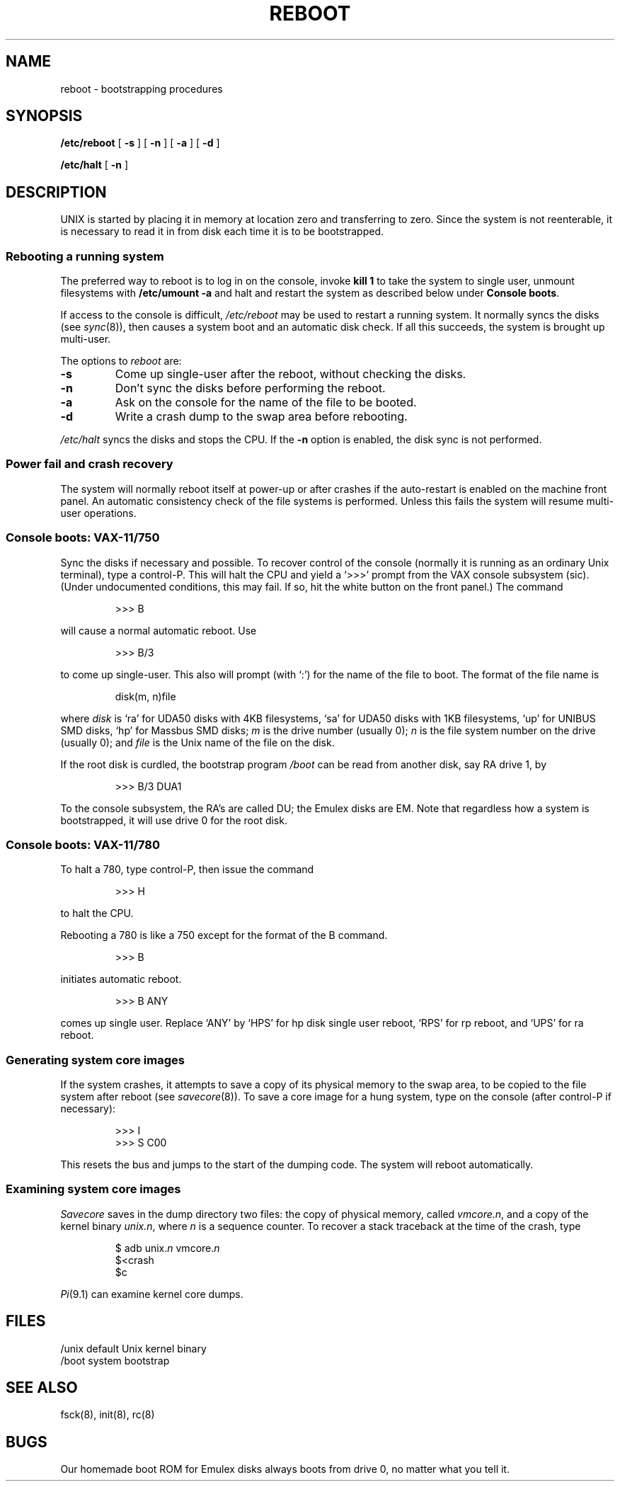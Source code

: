 .TH REBOOT 8
.SH NAME
reboot \- bootstrapping procedures
.SH SYNOPSIS
.B /etc/reboot
[
.B \-s
] [
.B \-n
] [
.B \-a
] [
.B \-d
]
.PP
.B /etc/halt
[
.B \-n
]
.SH DESCRIPTION
.PP
UNIX is started by placing it in memory
at location zero and transferring to zero.
Since the system is not reenterable,
it is necessary to read it in from disk
each time it is to be bootstrapped.
.SS
.B Rebooting a running system
.PP
The preferred way to reboot is to log in on the console,
invoke
.B kill 1
to take the system to single user,
unmount filesystems with
.B /etc/umount \-a
and halt and restart the system
as described below under
.BR "Console boots" .
.PP
If access to the console is difficult,
.I /etc/reboot
may be used to
restart a running system.
It normally syncs the disks
(see
.IR sync (8)),
then causes a system
boot and an automatic disk check.  If all this succeeds,
the system is brought up multi-user.
.PP
The options to
.I reboot
are:
.TP
.B \-s
Come up single-user after the reboot, without checking the disks.
.TP
.B \-n
Don't sync the disks before performing the reboot.
.TP
.B \-a
Ask on the console for the name of the file to be booted.
.TP
.B \-d
Write a crash dump to the swap area
before rebooting.
.PP
.I /etc/halt
syncs the disks and stops the CPU.
If the
.B \-n
option is enabled, the disk sync is not performed.
.SS
.B Power fail and crash recovery
.PP
The system will normally reboot itself at power-up or after crashes if
the auto-restart is enabled on the machine front panel.
An automatic consistency check of the file systems is performed.
Unless this fails the system will resume multi-user operations.
.SS
.B Console boots: VAX-11/750
.PP
Sync the disks if necessary and possible.
To recover control of the console (normally it is running as an ordinary Unix
terminal), type a control-P.  This will halt the
CPU and yield a `>>>' prompt from the VAX
console subsystem (sic).
(Under undocumented conditions, this may fail.
If so, hit the white button on the front panel.)
The command
.IP
>>> B
.PP
will cause a normal automatic reboot. Use
.IP
>>> B/3
.PP
to come up single-user.
This also will prompt (with `:') for the name of the file to boot.
The format of the file name is
.IP
disk(m, n)file
.PP
where
.I disk
is `ra' for UDA50 disks
with 4KB filesystems,
`sa' for UDA50 disks with 1KB filesystems,
`up' for UNIBUS SMD disks,
`hp' for Massbus SMD disks;
.I m
is the drive number (usually 0);
.I n
is the file system number on the drive (usually 0); and
.I file
is the Unix name of the file on the disk.
.PP
If the root disk is curdled, the bootstrap program
.I /boot
can be read from another
disk, say RA drive 1, by
.IP
>>> B/3 DUA1
.PP
To the console subsystem, the RA's are called DU;
the Emulex disks are EM.
Note that regardless how a system is bootstrapped, it will use drive 0 for the
root disk.
.SS
.B Console boots: VAX-11/780
.PP
To halt a 780,
type control-P,
then issue the command
.IP
>>> H
.PP
to halt the CPU.
.PP
Rebooting a 780 is like a 750 except for the format of the B command.
.IP
>>> B
.PP
initiates automatic reboot.
.IP
>>> B ANY
.PP
comes up single user.
Replace `ANY' by `HPS' for hp disk single user reboot, `RPS' for rp reboot,
and `UPS' for ra reboot.
.SS
.B Generating system core images
.PP
If the system crashes, it attempts to save a copy of its physical memory
to the swap area, to be copied to the file system after reboot
(see
.IR savecore (8)).
To save a core image for a hung system, type on the console (after control-P
if necessary):
.nf
.IP
>>> I
>>> S C00
.fi
.PP
This resets the bus and jumps to the start of the dumping code.
The system will reboot automatically.
.SS
.B Examining system core images
.PP
.I Savecore
saves in the dump directory two files: the copy of physical memory, called
.IR vmcore.n ,
and a copy of the kernel binary
.IR unix.n ,
where
.I n
is a sequence counter.
To recover a stack traceback at the time of the crash, type
.nf
.IP
$ adb unix.\f2n\fP vmcore.\f2n\fP
$<crash
$c
.fi
.PP
.IR Pi (9.1)
can examine kernel core dumps.
.SH FILES
.ta \w'/usr/mdec/mboot   'u
/unix	default Unix kernel binary
.br
/boot	system bootstrap
.SH "SEE ALSO"
fsck(8), init(8), rc(8)
.SH BUGS
Our homemade boot ROM for Emulex disks
always boots from drive 0,
no matter what you tell it.
